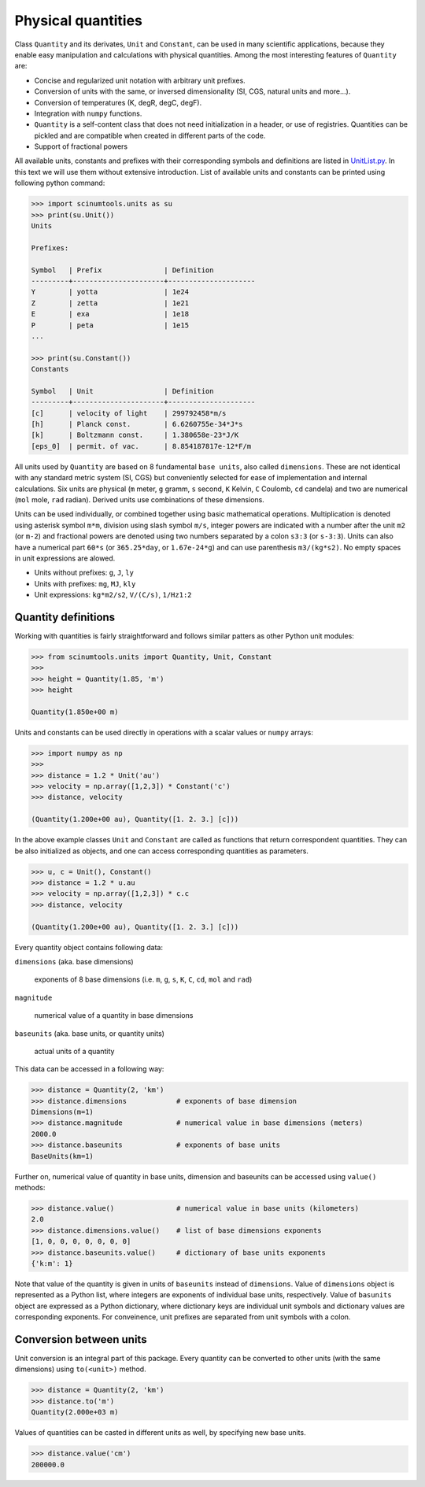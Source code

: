 Physical quantities
===================

Class ``Quantity`` and its derivates, ``Unit`` and ``Constant``, can be used in many scientific applications, because they enable easy manipulation and calculations with physical quantities. Among the most interesting features of ``Quantity`` are:

* Concise and regularized unit notation with arbitrary unit prefixes.
* Conversion of units with the same, or inversed dimensionality (SI, CGS, natural units and more...).
* Conversion of temperatures (K, degR, degC, degF).
* Integration with ``numpy`` functions.
* ``Quantity`` is a self-content class that does not need initialization in a header, or use of registries. Quantities can be pickled and are compatible when created in different parts of the code.
* Support of fractional powers

All available units, constants and prefixes with their corresponding symbols and definitions are listed in `UnitList.py <https://github.com/vrtulka23/scinumtools/blob/main/src/scinumtools/units/UnitList.py>`_. In this text we will use them without extensive introduction. List of available units and constants can be printed using following python command:

.. code-block::

   >>> import scinumtools.units as su
   >>> print(su.Unit())
   Units

   Prefixes:
   
   Symbol   | Prefix               | Definition          
   ---------+----------------------+---------------------
   Y        | yotta                | 1e24                
   Z        | zetta                | 1e21                
   E        | exa                  | 1e18                
   P        | peta                 | 1e15                
   ...
   
   >>> print(su.Constant())
   Constants
   
   Symbol   | Unit                 | Definition          
   ---------+----------------------+---------------------
   [c]      | velocity of light    | 299792458*m/s       
   [h]      | Planck const.        | 6.6260755e-34*J*s   
   [k]      | Boltzmann const.     | 1.380658e-23*J/K    
   [eps_0]  | permit. of vac.      | 8.854187817e-12*F/m 

All units used by ``Quantity`` are based on 8 fundamental ``base units``, also called ``dimensions``. These are not identical with any standard metric system (SI, CGS) but conveniently selected for ease of implementation and internal calculations. Six units are physical (``m`` meter, ``g`` gramm, ``s`` second, ``K`` Kelvin, ``C`` Coulomb, ``cd`` candela) and two are numerical (``mol`` mole, ``rad`` radian). Derived units use combinations of these dimensions.

Units can be used individually, or combined together using basic mathematical operations. Multiplication is denoted using asterisk symbol ``m*m``, division using slash symbol ``m/s``, integer powers are indicated with a number after the unit ``m2`` (or ``m-2``) and fractional powers are denoted using two numbers separated by a colon ``s3:3`` (or ``s-3:3``). Units can also have a numerical part ``60*s`` (or ``365.25*day``, or ``1.67e-24*g``) and can use parenthesis ``m3/(kg*s2)``. No empty spaces in unit expressions are alowed.

* Units without prefixes: ``g``, ``J``, ``ly``
* Units with prefixes: ``mg``, ``MJ``, ``kly``
* Unit expressions: ``kg*m2/s2``, ``V/(C/s)``, ``1/Hz1:2``

Quantity definitions
^^^^^^^^^^^^^^^^^^^^

Working with quantities is fairly straightforward and follows similar patters as other Python unit modules:

.. code-block::

   >>> from scinumtools.units import Quantity, Unit, Constant
   >>> 
   >>> height = Quantity(1.85, 'm')
   >>> height

   Quantity(1.850e+00 m)

Units and constants can be used directly in operations with a scalar values or ``numpy`` arrays:

.. code-block::

   >>> import numpy as np
   >>> 
   >>> distance = 1.2 * Unit('au')
   >>> velocity = np.array([1,2,3]) * Constant('c')
   >>> distance, velocity

   (Quantity(1.200e+00 au), Quantity([1. 2. 3.] [c]))
   
In the above example classes ``Unit`` and ``Constant`` are called as functions that return correspondent quantities. They can be also initialized as objects, and one can access corresponding quantities as parameters.

.. code-block::

   >>> u, c = Unit(), Constant()
   >>> distance = 1.2 * u.au
   >>> velocity = np.array([1,2,3]) * c.c
   >>> distance, velocity

   (Quantity(1.200e+00 au), Quantity([1. 2. 3.] [c]))

Every quantity object contains following data:

``dimensions`` (aka. base dimensions)

  exponents of 8 base dimensions (i.e. ``m``, ``g``, ``s``, ``K``, ``C``, ``cd``, ``mol`` and ``rad``)

``magnitude``

  numerical value of a quantity in base dimensions

``baseunits`` (aka. base units, or quantity units)

  actual units of a quantity

This data can be accessed in a following way:

.. code-block::

   >>> distance = Quantity(2, 'km')
   >>> distance.dimensions            # exponents of base dimension
   Dimensions(m=1)
   >>> distance.magnitude             # numerical value in base dimensions (meters)
   2000.0 
   >>> distance.baseunits             # exponents of base units
   BaseUnits(km=1)

Further on, numerical value of quantity in base units, dimension and baseunits can be accessed using ``value()`` methods:

.. code-block::

   >>> distance.value()               # numerical value in base units (kilometers)
   2.0
   >>> distance.dimensions.value()    # list of base dimensions exponents
   [1, 0, 0, 0, 0, 0, 0, 0]
   >>> distance.baseunits.value()     # dictionary of base units exponents
   {'k:m': 1}
   
Note that value of the quantity is given in units of ``baseunits`` instead of ``dimensions``. Value of ``dimensions`` object is represented as a Python list, where integers are exponents of individual base units, respectively. Value of ``basunits`` object are expressed as a Python dictionary, where dictionary keys are individual unit symbols and dictionary values are corresponding exponents. For conveinence, unit prefixes are separated from unit symbols with a colon.
   
Conversion between units
^^^^^^^^^^^^^^^^^^^^^^^^

Unit conversion is an integral part of this package. Every quantity can be converted to other units (with the same dimensions) using ``to(<unit>)`` method.

.. code-block::

   >>> distance = Quantity(2, 'km')
   >>> distance.to('m')
   Quantity(2.000e+03 m)

Values of quantities can be casted in different units as well, by specifying new base units.

.. code-block::

   >>> distance.value('cm')
   200000.0

